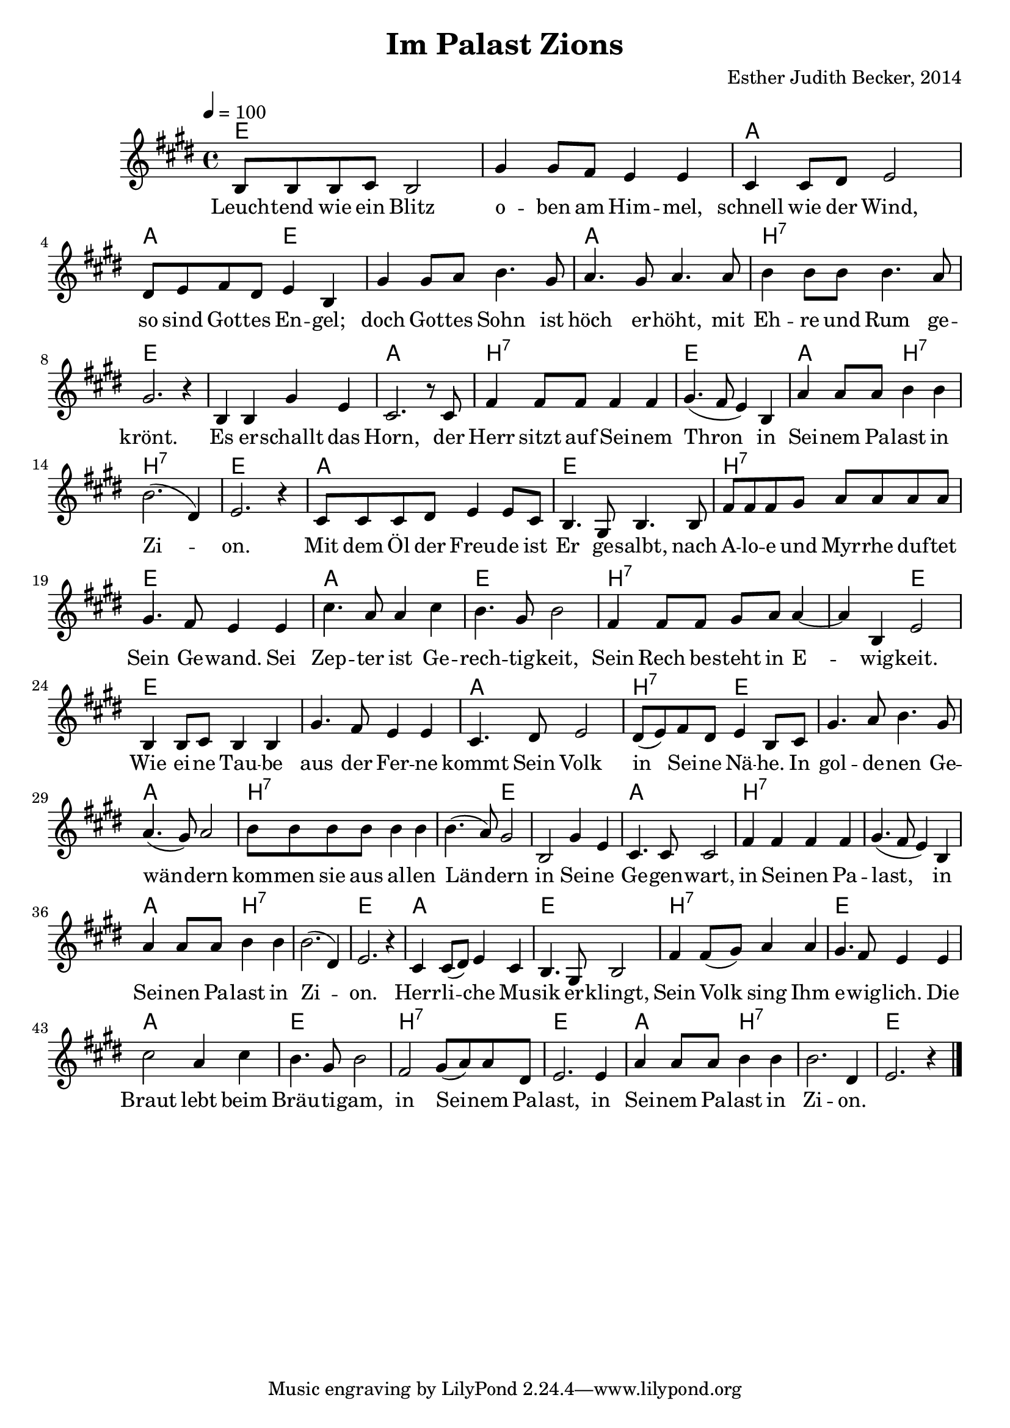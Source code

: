 \version "2.13.3"

\header {
    title = "Im Palast Zions"
    composer = "Esther Judith Becker, 2014"
}

global = {
    \key e \major
    \time 4/4
    \tempo 4 = 100
}

text = \lyricmode {
    Leuch -- tend wie ein Blitz o -- ben am Him -- mel,
    schnell wie der Wind, so sind Got -- tes En -- gel;
    doch Got -- tes Sohn ist höch er -- höht, mit
    Eh -- re und Rum ge -- krönt. Es er -- schallt das Horn,
    der Herr sitzt auf Sei -- nem Thron in Sei -- nem Pa -- last in
    Zi -- on. Mit dem Öl der Freu -- de ist
    Er ge -- salbt, nach A -- lo -- e und Myr -- rhe duf -- tet
    Sein Ge -- wand. Sei Zep -- ter ist Ge -- rech -- tig -- keit,
    Sein Rech be -- steht in E -- wig -- keit.
    Wie ei -- ne Tau -- be aus der Fer -- ne kommt Sein Volk
    in Sei -- ne Nä -- he. In gol -- de -- nen Ge --
    wän -- dern kom -- men sie aus al -- len Län -- dern
    in Sei -- ne Ge -- gen -- wart, in Sei -- nen Pa --
    last, in Sei -- nen Pa -- last in Zi -- on.
    Herr -- li -- che Mu -- sik er -- klingt,
    Sein Volk sing Ihm e -- wig -- lich. Die Braut lebt beim
    Bräu -- ti -- gam, in Sei -- nem Pa -- last,
    in Sei -- nem Pa -- last in Zi -- on.
}

akkorde = \chordmode {
    e1 | e1 | a1 | a2 e2 |
    e1 | a1 |
    b1:7 | e1 | e1 | a1 |
    b1:7 | e1 | a2 b2:7 |
    b1:7 | e1 | a1 |
    
    e1 | b1:7 | e1 | a1 | e1 |
    b1:7 | b2:7 e2 |
    e1 | e1 | a1 |
    b2:7 e2 | e1 |
    a1| b1:7 | b2:7 e2 |
    
    e1 | a1 | b1:7 | b1:7 | a2 b2:7 | b1:7 | e1 |
    a1 | e1 | b1:7 | e1 | a1 | e1 | b1:7 | e1 |
    a2 b2:7 | b1:7 | e1 |
}

noten = {
    b8 b b cis b2 | gis'4 gis8 fis e4 e |
    cis4 cis8 dis e2 | dis8 e fis dis e4 b |
    gis'4 gis8 a b4. gis8 | a4. gis8 a4. a8 |
    b4 b8 b b4. a8 | gis2. r4 | b,4 b gis' e | cis2. r8 cis8 |
    fis4 fis8 fis fis4 fis | gis4.( fis8 e4) b | a'4 a8 a b4 b |
    b2.( dis,4) | e2. r4 | cis8 cis cis dis e4 e8 cis |
    
    b4. gis8 b4. b8 | fis'8 fis fis gis a a a a |
    gis4. fis8 e4 e | cis'4. a8 a4 cis | b4. gis8 b2 |
    fis4 fis8 fis gis a a4~ | a b, e2 |
    b4 b8 cis b4 b | gis'4. fis8 e4 e | cis4. dis8 e2 |
    dis8( e) fis dis e4 b8 cis | gis'4. a8 b4. gis8 |
    a4.( gis8) a2 | b8 b b b b4 b | b4.( a8) gis2 |
    
    b,2 gis'4 e | cis4. cis8 cis2 | fis4 fis fis fis |
    gis4.( fis8 e4) b | a'4 a8 a b4 b | b2.( dis,4) | e2. r4 |
    cis4 cis8( dis) e4 cis | b4. gis8 b2 |
    fis'4 fis8( gis) a4 a | gis4. fis8 e4 e | cis'2 a4 cis |
    b4. gis8 b2 | fis2 gis8( a) a dis, | e2. e4 |
    a4 a8 a b4 b | b2. dis,4 | e2. r4 | \bar"|."
}

\score {
    <<
	\new ChordNames { \set chordChanges = ##t \germanChords \akkorde }
	\new Voice { << \global \relative c' \noten >> }
	\addlyrics { \text }
    >>
}

\score {
    <<
	\new ChordNames { \set chordChanges = ##t \akkorde }
	\new Voice { << \global \relative c' \noten >> }
    >>
    
    \midi {
	\context {
	    \Score
	}
    }
}